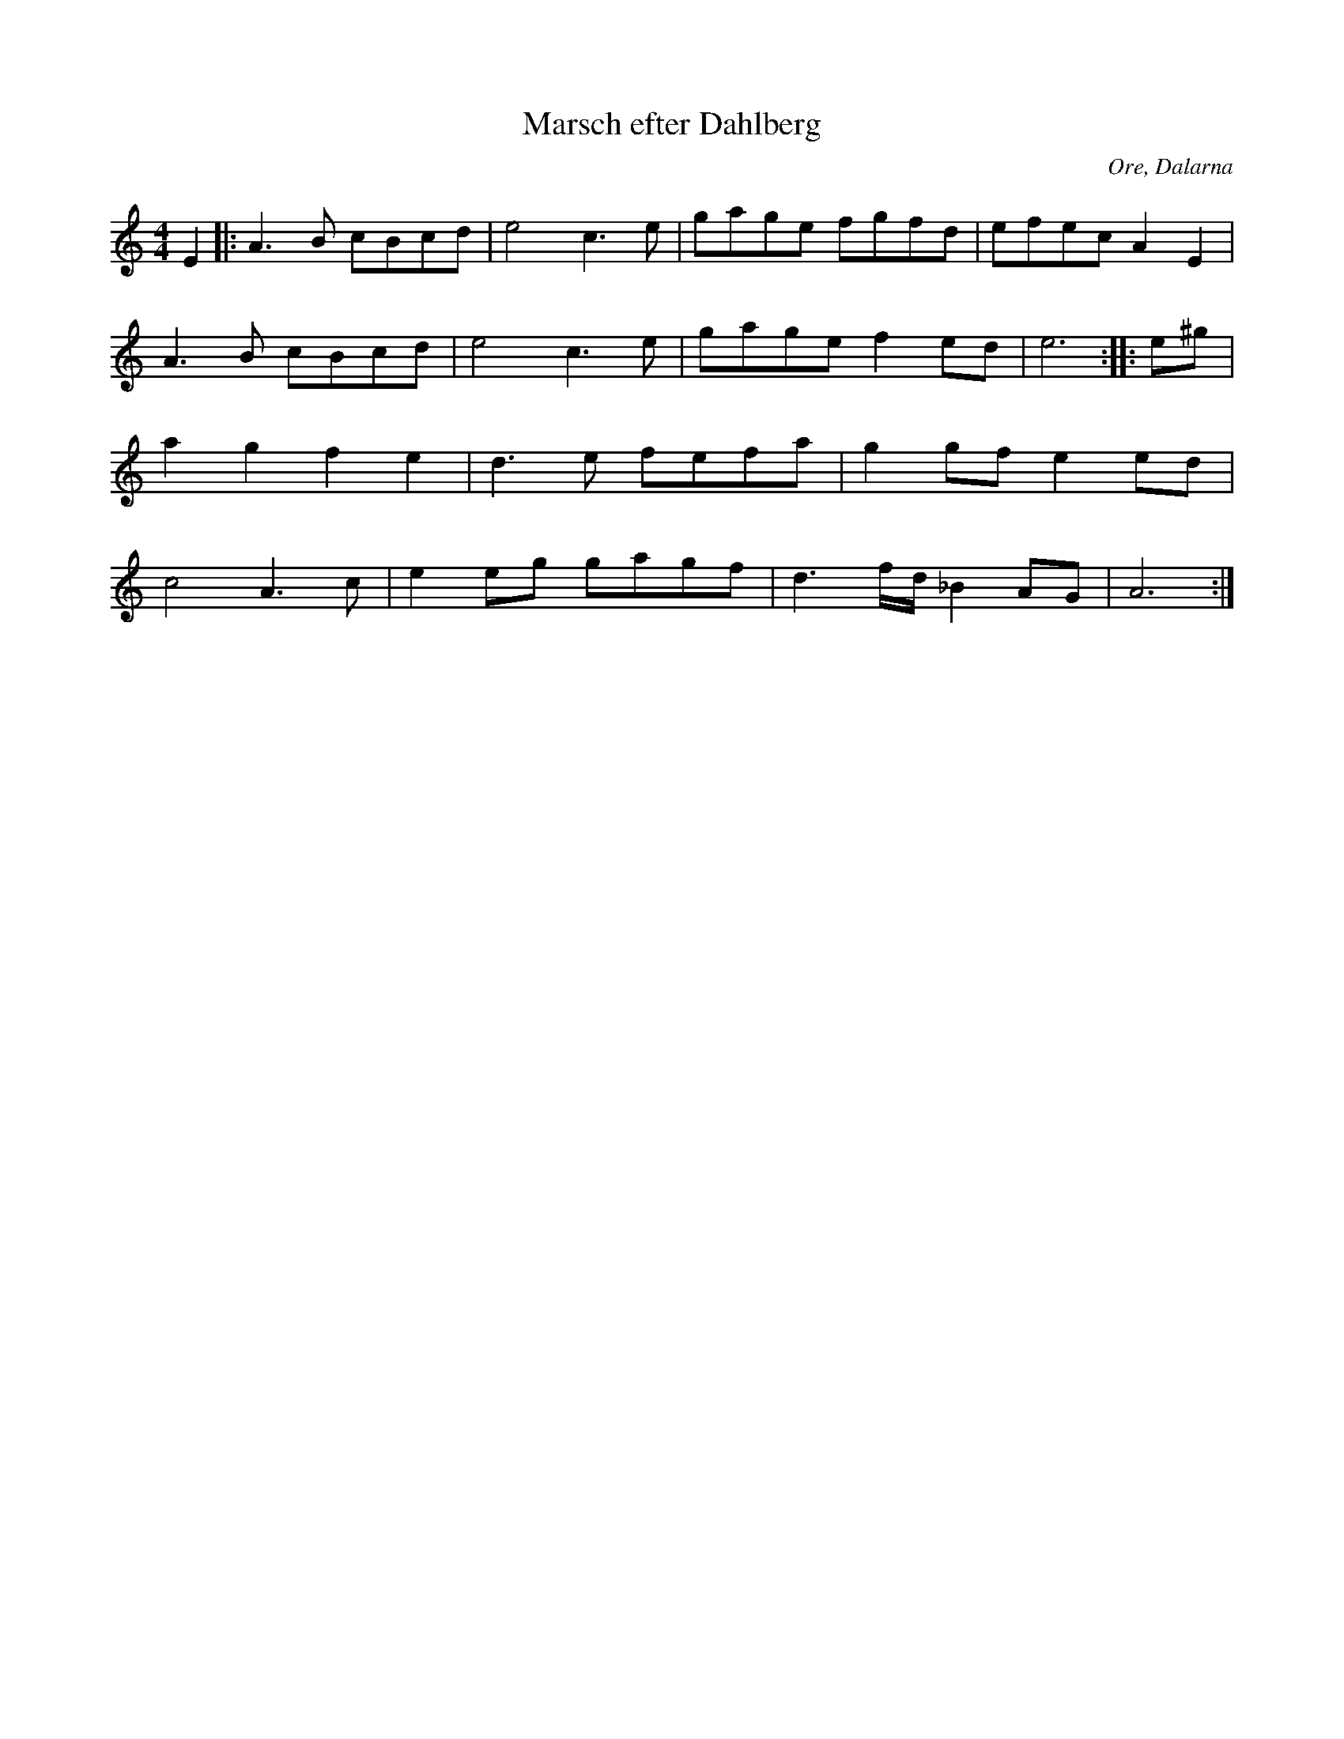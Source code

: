%%abc-charset utf-8

X:1
T:Marsch efter Dahlberg
R:Marsch
S:Efter Ola Bäckström
O:Ore, Dalarna
Z:Jürgen Gier
M:4/4
L:1/8
K:Am
E2|:A3B cBcd|e4 c3e|gage fgfd|efec A2E2|\
A3B cBcd|e4 c3e|gage f2ed|e6::e^g|\
a2g2 f2e2|d3e fefa|g2gf e2ed|c4 A3c|\
e2eg gagf|d3f/d/ _B2AG|A6:|

